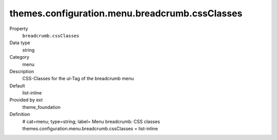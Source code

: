 themes.configuration.menu.breadcrumb.cssClasses
-----------------------------------------------

.. ..................................
.. container:: table-row dl-horizontal panel panel-default constants theme_foundation cat_menu

	Property
		``breadcrumb.cssClasses``

	Data type
		string

	Category
		menu

	Description
		CSS-Classes for the ul-Tag of the breadcrumb menu

	Default
		list-inline

	Provided by ext
		theme_foundation

	Definition
		# cat=menu; type=string; label= Menu breadcrumb: CSS classes
		themes.configuration.menu.breadcrumb.cssClasses = list-inline